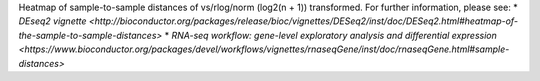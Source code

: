 Heatmap of sample-to-sample distances of vs/rlog/norm (log2(n + 1)) transformed. For further information, please see: 
* `DEseq2 vignette <http://bioconductor.org/packages/release/bioc/vignettes/DESeq2/inst/doc/DESeq2.html#heatmap-of-the-sample-to-sample-distances>`
* `RNA-seq workflow: gene-level exploratory analysis and differential expression <https://www.bioconductor.org/packages/devel/workflows/vignettes/rnaseqGene/inst/doc/rnaseqGene.html#sample-distances>`
